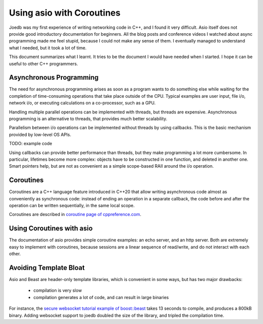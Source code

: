 Using asio with Coroutines
==========================

Joedb was my first experience of writing networking code in C++, and I found it
very difficult. Asio itself does not provide good introductory documentation
for beginners. All the blog posts and conference videos I watched about async
programming made me feel stupid, because I could not make any sense of them. I
eventually managed to understand what I needed, but it took a lot of time.

This document summarizes what I learnt. It tries to be the document I would
have needed when I started. I hope it can be useful to other C++ programmers.

Asynchronous Programming
------------------------

The need for asynchronous programming arises as soon as a program wants to do
something else while waiting for the completion of time-consuming operations
that take place outside of the CPU. Typical examples are user input, file i/o,
network i/o, or executing calculations on a co-processor, such as a GPU.

Handling multiple parallel operations can be implemented with threads, but
threads are expensive. Asynchronous programming is an alternative to threads,
that provides much better scalability.

Parallelism between i/o operations can be implemented without threads by using
callbacks. This is the basic mechanism provided by low-level OS APIs.

TODO: example code

Using callbacks can provide better performance than threads, but they make
programming a lot more cumbersome. In particular, lifetimes become more
complex: objects have to be constructed in one function, and deleted in another
one. Smart pointers help, but are not as convenient as a simple scope-based
RAII around the i/o operation.

Coroutines
----------

Coroutines are a C++ language feature introduced in C++20 that allow writing
asynchronous code almost as conveniently as synchronous code: instead of ending
an operation in a separate callback, the code before and after the operation
can be written sequentially, in the same local scope.

Coroutines are described in `coroutine page of cppreference.com
<https://en.cppreference.com/w/cpp/language/coroutines.html>`_.

Using Coroutines with asio
--------------------------

The documentation of asio provides simple coroutine examples: an echo server,
and an http server. Both are extremely easy to implement with coroutines,
because sessions are a linear sequence of read/write, and do not interact with
each other.

Avoiding Template Bloat
-----------------------

Asio and Beast are header-only template libraries, which is convenient in some
ways, but has two major drawbacks:

 - compilation is very slow
 - compilation generates a lot of code, and can result in large binaries

For instance, the `secure websocket tutorial example of boost::beast
<https://github.com/boostorg/beast/blob/develop/example/websocket/client/sync-ssl/websocket_client_sync_ssl.cpp>`_
takes 13 seconds to compile, and produces a 800kB binary. Adding websocket
support to joedb doubled the size of the library, and tripled the compilation
time.
